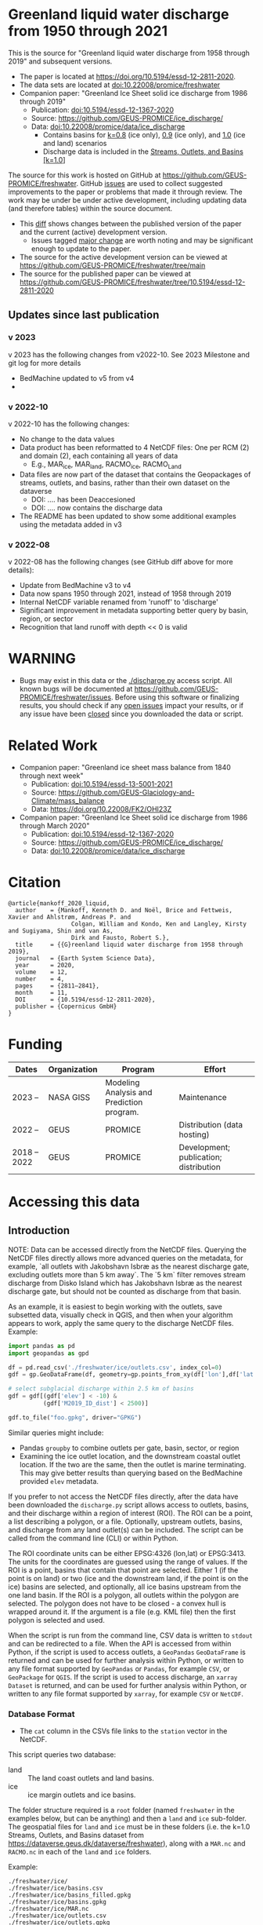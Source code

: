 
* Table of contents                               :toc_5:noexport:
- [[#greenland-liquid-water-discharge-from-1950-through-2021][Greenland liquid water discharge from 1950 through 2021]]
  - [[#updates-since-last-publication][Updates since last publication]]
    - [[#v-2023][v 2023]]
    - [[#v-2022-10][v 2022-10]]
    - [[#v-2022-08][v 2022-08]]
- [[#warning][WARNING]]
- [[#related-work][Related Work]]
- [[#citation][Citation]]
- [[#funding][Funding]]
- [[#accessing-this-data][Accessing this data]]
  - [[#introduction][Introduction]]
    - [[#database-format][Database Format]]
    - [[#warnings][Warnings]]
    - [[#requirements][Requirements]]
  - [[#examples][Examples]]
    - [[#command-line-interface][Command line interface]]
      - [[#usage-instructions][Usage Instructions]]
      - [[#outlets-and-basins][Outlets and basins]]
        - [[#one-point][One point]]
        - [[#polygon-covering-multiple-land-and-ice-outlets][Polygon covering multiple land and ice outlets]]
      - [[#discharge][Discharge]]
        - [[#one-point-1][One point]]
        - [[#polygon-covering-multiple-land-and-ice-outlets-1][Polygon covering multiple land and ice outlets]]
    - [[#python-api][Python API]]
      - [[#outlets-and-basins-1][Outlets and basins]]
        - [[#one-point-2][One point]]
        - [[#polygon-covering-multiple-land-and-ice-outlets-2][Polygon covering multiple land and ice outlets]]
      - [[#discharge-1][Discharge]]
        - [[#one-point-3][One point]]
        - [[#polygon-covering-multiple-land-and-ice-outlets-3][Polygon covering multiple land and ice outlets]]

* Greenland liquid water discharge from 1950 through 2021

This is the source for "Greenland liquid water discharge from 1958 through 2019" and subsequent versions. 

+ The paper is located at https://doi.org/10.5194/essd-12-2811-2020.
+ The data sets are located at [[https://doi.org/10.22008/promice/freshwater][doi:10.22008/promice/freshwater]]
+ Companion paper: "Greenland Ice Sheet solid ice discharge from 1986 through 2019"
  + Publication: [[https://doi.org/10.5194/essd-12-1367-2020][doi:10.5194/essd-12-1367-2020]]
  + Source: https://github.com/GEUS-PROMICE/ice_discharge/
  + Data: [[https://doi.org/10.22008/promice/data/ice_discharge][doi:10.22008/promice/data/ice_discharge]]
    + Contains basins for [[https://doi.org/10.22008/FK2/KIDYD1][k=0.8]] (ice only), [[https://doi.org/10.22008/FK2/TARK8O][0.9]] (ice only), and [[https://doi.org/10.22008/FK2/XKQVL7][1.0]] (ice and land) scenarios
    + Discharge data is included in the [[https://doi.org/10.22008/FK2/XKQVL7][Streams, Outlets, and Basins [k=1.0]]]


The source for this work is hosted on GitHub at https://github.com/GEUS-PROMICE/freshwater. GitHub [[https://github.com/mankoff/freshwater/issues?utf8=%E2%9C%93&q=is%3Aissue][issues]] are used to collect suggested improvements to the paper or problems that made it through review. The work may be under be under active development, including updating data (and therefore tables) within the source document.
+ This [[https://github.com/mankoff/freshwater/compare/10.5194/essd-12-2811-2020...main][diff]] shows changes between the published version of the paper and the current (active) development version.
  + Issues tagged [[https://github.com/GEUS-Glaciology-and-Climate/freshwater/issues?q=label%3Amajor_change][major change]] are worth noting and may be significant enough to update to the paper.
+ The source for the active development version can be viewed at https://github.com/GEUS-PROMICE/freshwater/tree/main
+ The source for the published paper can be viewed at https://github.com/GEUS-PROMICE/freshwater/tree/10.5194/essd-12-2811-2020

** Updates since last publication

*** v 2023

v 2023 has the following changes from v2022-10. See 2023 Milestone and git log for more details
+ BedMachine updated to v5 from v4
+ 

*** v 2022-10

v 2022-10 has the following changes:
+ No change to the data values
+ Data product has been reformatted to 4 NetCDF files: One per RCM (2) and domain (2), each containing all years of data
  + E.g., MAR_ice, MAR_land, RACMO_ice, RACMO_Land
+ Data files are now part of the dataset that contains the Geopackages of streams, outlets, and basins, rather than their own dataset on the dataverse
  + DOI: .... has been Deaccesioned
  + DOI: .... now contains the discharge data
+ The README has been updated to show some additional examples using the metadata added in v3

*** v 2022-08

v 2022-08 has the following changes (see GitHub diff above for more details):
+ Update from BedMachine v3 to v4
+ Data now spans 1950 through 2021, instead of 1958 through 2019
+ Internal NetCDF variable renamed from 'runoff' to 'discharge'
+ Significant improvement in metadata supporting better query by basin, region, or sector
+ Recognition that land runoff with depth << 0 is valid

* WARNING

+ Bugs may exist in this data or the [[./discharge.py]] access script. All known bugs will be documented at [[https://github.com/GEUS-PROMICE/freshwater/issues]]. Before using this software or finalizing results, you should check if any [[https://github.com/mankoff/freshwater/issues][open issues]] impact your results, or if any issue have been [[https://github.com/mankoff/freshwater/issues?q=is%3Aissue+is%3Aclosed][closed]] since you downloaded the data or script.

* Related Work  

+ Companion paper: "Greenland ice sheet mass balance from 1840 through next week"
  + Publication: [[https://doi.org/10.5194/essd-13-5001-2021][doi:10.5194/essd-13-5001-2021]]
  + Source: https://github.com/GEUS-Glaciology-and-Climate/mass_balance
  + Data: https://doi.org/10.22008/FK2/OHI23Z

+ Companion paper: "Greenland Ice Sheet solid ice discharge from 1986 through March 2020"
  + Publication: [[https://doi.org/10.5194/essd-12-1367-2020][doi:10.5194/essd-12-1367-2020]]
  + Source: https://github.com/GEUS-PROMICE/ice_discharge/
  + Data: [[https://doi.org/10.22008/promice/data/ice_discharge][doi:10.22008/promice/data/ice_discharge]]

* Citation

#+BEGIN_EXAMPLE
@article{mankoff_2020_liquid,
  author    = {Mankoff, Kenneth D. and Noël, Brice and Fettweis, Xavier and Ahlstrøm, Andreas P. and
                  Colgan, William and Kondo, Ken and Langley, Kirsty and Sugiyama, Shin and van As,
                  Dirk and Fausto, Robert S.},
  title     = {{G}reenland liquid water discharge from 1958 through 2019},
  journal   = {Earth System Science Data},
  year 	    = 2020,
  volume    = 12,
  number    = 4,
  pages     = {2811–2841},
  month     = 11,
  DOI 	    = {10.5194/essd-12-2811-2020},
  publisher = {Copernicus GmbH}
}
#+END_EXAMPLE

* Funding

| Dates        | Organization | Program                                   | Effort                                 |
|--------------+--------------+-------------------------------------------+----------------------------------------|
| 2023 --      | NASA GISS    | Modeling Analysis and Prediction program. | Maintenance                            |
| 2022 --      | GEUS         | PROMICE                                   | Distribution (data hosting)            |
| 2018 -- 2022 | GEUS         | PROMICE                                   | Development; publication; distribution |

* Accessing this data
** Introduction

NOTE: Data can be accessed directly from the NetCDF files. Querying the NetCDF files directly allows more advanced queries on the metadata, for example, `all outlets with Jakobshavn Isbræ as the nearest discharge gate, excluding outlets more than 5 km away`. The `5 km` filter removes  stream discharge from Disko Island which has Jakobshavn Isbræ as the nearest discharge gate, but should not be counted as discharge from that basin.

As an example, it is easiest to begin working with the outlets, save subsetted data, visually check in QGIS, and then when your algorithm appears to work, apply the same query to the discharge NetCDF files. Example:

#+BEGIN_SRC jupyter-python :exports code
import pandas as pd
import geopandas as gpd

df = pd.read_csv('./freshwater/ice/outlets.csv', index_col=0)
gdf = gp.GeoDataFrame(df, geometry=gp.points_from_xy(df['lon'],df['lat']))

# select subglacial discharge within 2.5 km of basins
gdf = gdf[(gdf['elev'] < -10) &
          (gdf['M2019_ID_dist'] < 2500)]

gdf.to_file("foo.gpkg", driver="GPKG")
#+END_SRC

Similar queries might include:
+ Pandas =groupby= to combine outlets per gate, basin, sector, or region
+ Examining the ice outlet location, and the downstream coastal outlet location. If the two are the same, then the outlet is marine terminating. This may give better results than querying based on the BedMachine provided =elev= metadata.

If you prefer to not access the NetCDF files directly, after the data have been downloaded the =discharge.py= script allows access to outlets, basins, and their discharge within a region of interest (ROI). The ROI can be a point, a list describing a polygon, or a file. Optionally, upstream outlets, basins, and discharge from any land outlet(s) can be included. The script can be called from the command line (CLI) or within Python.

The ROI coordinate units can be either EPSG:4326 (lon,lat) or EPSG:3413. The units for the coordinates are guessed using the range of values. If the ROI is a point, basins that contain that point are selected. Either 1 (if the point is on land) or two (ice and the downstream land, if the point is on the ice) basins are selected, and optionally, all ice basins upstream from the one land basin. If the ROI is a polygon, all outlets within the polygon are selected. The polygon does not have to be closed - a convex hull is wrapped around it. If the argument is a file (e.g. KML file) then the first polygon is selected and used.

When the script is run from the command line, CSV data is written to =stdout= and can be redirected to a file. When the API is accessed from within Python, if the script is used to access outlets, a =GeoPandas= =GeoDataFrame= is returned and can be used for further analysis within Python, or written to any file format supported by =GeoPandas= or =Pandas=, for example =CSV=, or =GeoPackage= for =QGIS=. If the script is used to access discharge, an =xarray= =Dataset= is returned, and can be used for further analysis within Python, or written to any file format supported by =xarray=, for example =CSV= or =NetCDF=.

*** Database Format

+ The =cat= column in the CSVs file links to the =station= vector in the NetCDF.

This script queries two database:
 
+ land :: The land coast outlets and land basins.
+ ice :: ice margin outlets and ice basins.

The folder structure required is a =root= folder (named =freshwater= in the examples below, but can be anything) and then a =land= and =ice= sub-folder. The geospatial files for =land= and =ice= must be in these folders (i.e. the k=1.0 Streams, Outlets, and Basins dataset from https://dataverse.geus.dk/dataverse/freshwater), along with a =MAR.nc= and =RACMO.nc= in each of the =land= and =ice= folders.

Example:

#+BEGIN_SRC bash :results verbatim :exports results
find ./freshwater/land/ ./freshwater/ice/ -maxdepth 1 | sort
#+END_SRC

#+RESULTS:
#+begin_example
./freshwater/ice/
./freshwater/ice/basins.csv
./freshwater/ice/basins_filled.gpkg
./freshwater/ice/basins.gpkg
./freshwater/ice/MAR.nc
./freshwater/ice/outlets.csv
./freshwater/ice/outlets.gpkg
./freshwater/ice/RACMO.nc
./freshwater/ice/streams.csv
./freshwater/ice/streams.gpkg
./freshwater/land/
./freshwater/land/basins.csv
./freshwater/land/basins_filled.gpkg
./freshwater/land/basins.gpkg
./freshwater/land/MAR.nc
./freshwater/land/outlets.csv
./freshwater/land/outlets.gpkg
./freshwater/land/RACMO.nc
./freshwater/land/streams.csv
./freshwater/land/streams.gpkg
#+end_example

*** Warnings

+ The script takes a few seconds to query the outlets and basins. The script takes ~10s of seconds to query each of the discharge time series datasets. Because there may be up to 6 discharge queries (2 RCMs for each of 1 land domain + ice domain + upstream ice), it can several minutes on a fast laptop to extract the data. To track progress, do not set the =quiet= flag to =True=.

+ If a polygon includes ice outlets, and the ~upstream~ flag is set, some ice outlets, basins, and discharge may be included twice, once as a "direct" selection within the polygon and once as an upstream outlet and basin from the land polygon. Further processing by the user can remove duplicates (see examples below).

+ The =id= column may not be unique for multiple reasons:
  + As above, the same outlet may be included twice.
  + =id='s are unique within a dataset (i.e. =land=, and =ice=), but not between datasets.

+ Due to bash command-line parsing behavior, the syntax =--roi -60,60= does not work. Use ~--roi=-60,06~.

+ Longitude is expected in degrees East, and should therefore probably be negative.

+ The =cat= column in the CSVs file links to the =station= vector in the NetCDF.

+ If possible, avoid using index-based lookups, and query based on location or =station=.

*** Requirements
:PROPERTIES:
:header-args:jupyter-python: :kernel freshwater :session using :eval no-export
:END:

See =environment.yml= file in Git repository, or

#+BEGIN_SRC bash
mamba create -n freshwater_user python=3.7 xarray=0.20.2 fiona=1.8.21 shapely=1.8.2 geopandas=0.7.0 netcdf4=1.6.0 dask=2.15.0
mamba activate freshwater_user
#+END_SRC

** Examples
:PROPERTIES:
:header-args:jupyter-python: :kernel freshwater :session using :eval no-export :exports both
:header-args:bash: :eval no-export :session "*freshwater-shell*" :results verbatim :exports both :prologue conda activate freshwater_user
:END:

*** Command line interface
**** Usage Instructions

# (setq org-babel-min-lines-for-block-output 100)

#+BEGIN_SRC bash :exports both
python ./discharge.py -h
#+END_SRC

#+RESULTS:
#+begin_example
usage: discharge.py [-h] --base BASE --roi ROI [-u] (-o | -d) [-q]

Discharge data access

optional arguments:
  -h, --help       show this help message and exit
  --base BASE      Folder containing freshwater data
  --roi ROI        x,y OR lon,lat OR x0,y0 x1,y1 ... xn,yn OR lon0,lat0 lon1,lat1 ... lon_n,lat_n. [lon: degrees E]
  -u, --upstream   Include upstream ice outlets draining into land basins
  -o, --outlets    Return outlet IDs (same as basin IDs)
  -d, --discharge  Return RCM discharge for each domain (outlets merged)
  -q, --quiet      Be quiet
#+end_example

**** Outlets and basins
***** One point

The simplest example is a point, in this case near the Watson River outlet. Because we select one point over land and do not request upstream outlets and basins, only one row should be returned.

#+BEGIN_SRC bash :exports both :results table
python ./discharge.py --base ./freshwater --roi=-50.5,67.2 -o -q
#+END_SRC

#+RESULTS:
| index |     id |     lon |    lat |       x |        y | elev | Z2012_sector | Z2012_sector_dist | M2019_ID | M2019_ID_dist | M2019_basin        | M2019_region | M2020_gate | M2020_gate_dist | B2015_name        | B2015_dist | domain | upstream | coast_id | coast_lon | coast_lat | coast_x | coast_y |
|     0 | 112448 | -51.233 | 67.156 | -272150 | -2491850 |   42 |           62 |             38911 |       71 |         38634 | ISUNNGUATA-RUSSELL | SW           |        195 |          193720 | Isunnguata Sermia |      46536 | land   | False    |       -1 |           |           |      -1 |      -1 |

If we move 10° east to somewhere over the ice, there should be four rows: one for the land outlet and basin, and three more for the three ice scenario:

#+BEGIN_SRC bash :exports both :results table
python ./discharge.py --base ./freshwater --roi=-40.5,67.2 -o -q
#+END_SRC

#+RESULTS:
| index |     id |     lon |    lat |      x |        y | elev | Z2012_sector | Z2012_sector_dist | M2019_ID | M2019_ID_dist | M2019_basin      | M2019_region | M2020_gate | M2020_gate_dist | B2015_name       | B2015_dist | domain | upstream | coast_id | coast_lon | coast_lat | coast_x |  coast_y |
|     0 | 118180 | -38.071 |  66.33 | 313650 | -2580750 | -133 |           41 |              5796 |       63 |             0 | HELHEIMGLETSCHER | SE           |        231 |            9650 | Helheim Gletsjer |      11776 | land   | False    |       -1 |           |           |      -1 |       -1 |
|     1 |  67065 |  -38.11 | 66.333 | 311850 | -2580650 |  -88 |           41 |              4177 |       63 |             0 | HELHEIMGLETSCHER | SE           |        231 |            7850 | Helheim Gletsjer |      10042 | ice    | False    |   118180 |   -38.071 |     66.33 |  313650 | -2580750 |

***** Polygon covering multiple land and ice outlets

Here a polygon covers several land outlets near the end of a fjord, and several ice outlets of the nearby ice margin. In addition, we request all ice outlets upstream of all selected land basins.

We use the following simple KML file for our ROI (this can be copied-and-pasted into the Google Earth side-bar to see it). Rather than use this file with ~--roi=/path/to/file.kml~, we use the coordinates directly, and demonstrate dropping the last coordinate because the code will wrap any polygon in a convex hull.

#+BEGIN_SRC xml
<?xml version="1.0" encoding="UTF-8"?>
<kml xmlns="http://www.opengis.net/kml/2.2" xmlns:gx="http://www.google.com/kml/ext/2.2" xmlns:kml="http://www.opengis.net/kml/2.2" xmlns:atom="http://www.w3.org/2005/Atom">
<Document>
  <name>Ice and Land Sample</name>
  <Placemark>
    <name>ice and land</name>
    <LineString>
      <tessellate>1</tessellate>
      <coordinates>-51.50,66.93 -51.21,66.74 -49.44,66.91 -49.84,67.18 -51.50,66.93</coordinates>
    </LineString>
  </Placemark>
</Document>
</kml>
#+END_SRC

In this example, we query for upstream outlets, and for brevity show just the first three and last three lines.

#+BEGIN_SRC bash :results table :exports both
python ./discharge.py --base ./freshwater --roi="-51.50,66.93 -51.21,66.74 -49.44,66.91 -49.84,67.18" -q -u -o | (head -n3 ;tail -n4)
#+END_SRC

#+RESULTS:
| index |     id |     lon |    lat |       x |        y | elev | Z2012_sector | Z2012_sector_dist | M2019_ID | M2019_ID_dist | M2019_basin                                   | M2019_region | M2020_gate | M2020_gate_dist | B2015_name        | B2015_dist | domain | upstream | coast_id | coast_lon | coast_lat | coast_x |  coast_y |
|     0 | 113526 | -50.713 | 67.002 | -251250 | -2511450 |   17 |           62 |             22184 |       71 |         22906 | ISUNNGUATA-RUSSELL                            | SW           |        195 |          207779 | Isunnguata Sermia |      31644 | land   | False    |       -1 |           |           |      -1 |       -1 |
|     1 | 113705 | -50.735 | 66.988 | -252350 | -2512850 |    7 |           62 |             23683 |       71 |         24427 | ISUNNGUATA-RUSSELL                            | SW           |        195 |          209355 | Isunnguata Sermia |      33360 | land   | False    |       -1 |           |           |      -1 |       -1 |
|   200 |  67072 | -49.538 | 66.425 | -204850 | -2580850 |  792 |           62 |                 0 |       40 |             0 | SAQQAP-MAJORQAQ-SOUTHTERRUSSEL_SOUTHQUARUSSEL | SW           |        262 |          198569 | Quantum Gletsjer  |      78854 | ice    | True     |   114921 |   -50.652 |    66.868 | -250050 | -2526750 |
|   201 |  67096 | -49.544 | 66.419 | -205150 | -2581550 |  825 |           62 |                 0 |       40 |           184 | SAQQAP-MAJORQAQ-SOUTHTERRUSSEL_SOUTHQUARUSSEL | SW           |        262 |          197830 | Quantum Gletsjer  |      78386 | ice    | True     |   114921 |   -50.652 |    66.868 | -250050 | -2526750 |
|   202 |  67140 | -49.537 | 66.407 | -204950 | -2582950 |  873 |           62 |                 0 |       40 |             0 | SAQQAP-MAJORQAQ-SOUTHTERRUSSEL_SOUTHQUARUSSEL | SW           |        262 |          196481 | Quantum Gletsjer  |      78243 | ice    | True     |   114921 |   -50.652 |    66.868 | -250050 | -2526750 |


**** Discharge

The discharge examples here use the same code as the "outlets and basins" examples above, except we use =--discharge= rather than =--outlet=.

***** One point

The simplest example is a point, in this case near the Watson River outlet. Because we select one point over land and do not request upstream outlets and basins, two time series should be returned: =MAR_land= and =RACMO_land=. Rather than showing results for every day from 1958 through 2019, we limit to the header and the first 10 days of June, 2012.

#+BEGIN_SRC bash :exports both :results table
python ./discharge.py --base ./freshwater --roi=-50.5,67.2 -q -d | (head -n1; grep -A9 "^2012-06-01")
#+END_SRC

#+RESULTS:
|       time | MAR_land | RACMO_land |
| 2012-06-01 | 1.249776 |   0.029927 |
| 2012-06-02 | 0.831023 |   0.001237 |
| 2012-06-03 | 0.504199 |   0.001330 |
| 2012-06-04 | 0.503719 |   0.000000 |
| 2012-06-05 | 0.503333 |  -0.001197 |
| 2012-06-06 | 0.510772 |   0.304393 |
| 2012-06-07 | 0.502683 |   0.007438 |
| 2012-06-08 | 0.502530 |   0.194025 |
| 2012-06-09 | 2.195973 |   0.087407 |
| 2012-06-10 | 0.501820 |   0.024703 |

+ If we move 10° east to somewhere over the ice we add two columns: One for each of the two RCMs over the ice domain.
+ If the =--upstream= flag is set, we add two columns: One for each of the RCMs over the *upstream* ice domains. Results are summed across outlets per domain.
+ Results are therefore one of the following
  + Two columns: 2 RCM * 1 land domain
  + Four columns: 2 RCM * (1 land + 1 ice domain)
  + Four columns: 2 RCM * (1 land + 1 upstream ice domain)
  + Six columns: 2 RCM * (1 land + 1 ice + 1 upstream ice domain)

***** Polygon covering multiple land and ice outlets

When querying using an ROI that covers multiple outlets, discharge is summed by domain. Therefore, even if 100s of outlets are within the ROI, either two columns, eight, eight, or fourteen columns are returned depending on the options.

*** Python API

The python API is similar to the command line interface, but rather than printing results to =stdout=, returns a =GeoPandas= =GeoDataFrame= of outlets, an =xarray= =Dataset= of discharge. The discharge is not summed by domain, but instead contains discharge for each outlet.

**** Outlets and basins

***** One point

The simplest example is a point, in this case near the Watson River outlet. Because we select one point over land and do not request upstream outlets and basins, only one row should be returned.

#+BEGIN_SRC jupyter-python :session using
from discharge import discharge 
df = discharge(base="./freshwater", roi="-50.5,67.2", quiet=True).outlets()
#+END_SRC

#+RESULTS:

The =df= variable is a =Pandas= =GeoDataFrame=. 

It includes two geometry columns
+ =outlet= :: A point for the location of the outlet (also available as the =x= and =y= columns)
+ =basin= :: A polygon describing this basin

Because the geometry columns do not display well in tabular form, we drop them. 

#+BEGIN_SRC jupyter-python :session using
df.drop(columns=["outlet","basin"])
#+END_SRC

#+RESULTS:
| index |     id |      lon |     lat |       x |        y | elev | Z2012_sector | Z2012_sector_dist | M2019_ID | M2019_ID_dist | M2019_basin        | M2019_region | M2020_gate | M2020_gate_dist | B2015_name        | B2015_dist | domain | upstream | coast_id | coast_lon | coast_lat | coast_x | coast_y |
|-------+--------+----------+---------+---------+----------+------+--------------+-------------------+----------+---------------+--------------------+--------------+------------+-----------------+-------------------+------------+--------+----------+----------+-----------+-----------+---------+---------|
|     0 | 112448 | -51.2329 | 67.1555 | -272150 | -2491850 |   42 |           62 |             38911 |       71 |         38634 | ISUNNGUATA-RUSSELL | SW           |        195 |          193720 | Isunnguata Sermia |      46536 | land   | False    |       -1 |       nan |       nan |      -1 |      -1 |

***** Polygon covering multiple land and ice outlets

Here a polygon covers several land outlets near the end of a fjord, and several ice outlets of the nearby ice margin. In addition, we request all ice outlets upstream of all selected land basins. Results are shown in tabular form and written to geospatial file formats.

#+BEGIN_SRC jupyter-python :session using
from discharge import discharge
df = discharge(base="./freshwater", roi="-51.50,66.93 -51.21,66.74 -49.44,66.91 -49.84,67.18", quiet=True, upstream=True).outlets()
#+END_SRC

#+RESULTS:

View the first few rows, excluding the geometry columns

#+BEGIN_SRC jupyter-python :session using
df.drop(columns=["outlet","basin"]).head()
#+END_SRC

#+RESULTS:
| index |     id |      lon |     lat |       x |        y | elev | Z2012_sector | Z2012_sector_dist | M2019_ID | M2019_ID_dist | M2019_basin        | M2019_region | M2020_gate | M2020_gate_dist | B2015_name        | B2015_dist | domain | upstream | coast_id | coast_lon | coast_lat | coast_x | coast_y |
|-------+--------+----------+---------+---------+----------+------+--------------+-------------------+----------+---------------+--------------------+--------------+------------+-----------------+-------------------+------------+--------+----------+----------+-----------+-----------+---------+---------|
|     0 | 113526 |  -50.713 | 67.0017 | -251250 | -2511450 |   17 |           62 |             22184 |       71 |         22906 | ISUNNGUATA-RUSSELL | SW           |        195 |          207779 | Isunnguata Sermia |      31644 | land   | False    |       -1 |       nan |       nan |      -1 |      -1 |
|     1 | 113705 | -50.7346 | 66.9884 | -252350 | -2512850 |    7 |           62 |             23683 |       71 |         24427 | ISUNNGUATA-RUSSELL | SW           |        195 |          209355 | Isunnguata Sermia |      33360 | land   | False    |       -1 |       nan |       nan |      -1 |      -1 |
|     2 | 113729 | -50.7771 | 66.9849 | -254250 | -2513050 |   -1 |           62 |             25538 |       71 |         26272 | ISUNNGUATA-RUSSELL | SW           |        195 |          209906 | Isunnguata Sermia |      35015 | land   | False    |       -1 |       nan |       nan |      -1 |      -1 |
|     3 | 113767 | -50.8634 | 66.9752 | -258150 | -2513750 |   14 |           62 |             29457 |       71 |         30178 | ISUNNGUATA-RUSSELL | SW           |        195 |          211369 | Isunnguata Sermia |      38643 | land   | False    |       -1 |       nan |       nan |      -1 |      -1 |
|     4 | 113787 | -50.9575 | 66.9688 | -262350 | -2514050 |   11 |           62 |             33559 |       71 |         34261 | ISUNNGUATA-RUSSELL | SW           |        195 |          212574 | Isunnguata Sermia |      42388 | land   | False    |       -1 |       nan |       nan |      -1 |      -1 |

View the last few rows:

Note that the =domain= and =upstream= columns can be used to subset the table.

#+BEGIN_SRC jupyter-python :session using
df.drop(columns=["outlet","basin"]).tail()
#+END_SRC

#+RESULTS:
| index |    id |      lon |     lat |       x |        y | elev | Z2012_sector | Z2012_sector_dist | M2019_ID | M2019_ID_dist | M2019_basin                                   | M2019_region | M2020_gate | M2020_gate_dist | B2015_name       | B2015_dist | domain | upstream | coast_id | coast_lon | coast_lat | coast_x |  coast_y |
|-------+-------+----------+---------+---------+----------+------+--------------+-------------------+----------+---------------+-----------------------------------------------+--------------+------------+-----------------+------------------+------------+--------+----------+----------+-----------+-----------+---------+----------|
|   198 | 67008 | -49.5386 | 66.4387 | -204750 | -2579350 |  759 |           62 |                 0 |       40 |            52 | SAQQAP-MAJORQAQ-SOUTHTERRUSSEL_SOUTHQUARUSSEL | SW           |        262 |          200066 | Quantum Gletsjer |      79350 | ice    | True     |   114921 |  -50.6517 |   66.8677 | -250050 | -2526750 |
|   199 | 67022 | -49.5206 | 66.4375 | -203950 | -2579550 |  754 |           62 |                 0 |       40 |             0 | SAQQAP-MAJORQAQ-SOUTHTERRUSSEL_SOUTHQUARUSSEL | SW           |        262 |          199999 | Quantum Gletsjer |      80065 | ice    | True     |   114921 |  -50.6517 |   66.8677 | -250050 | -2526750 |
|   200 | 67072 | -49.5382 | 66.4254 | -204850 | -2580850 |  792 |           62 |                 0 |       40 |             0 | SAQQAP-MAJORQAQ-SOUTHTERRUSSEL_SOUTHQUARUSSEL | SW           |        262 |          198569 | Quantum Gletsjer |      78854 | ice    | True     |   114921 |  -50.6517 |   66.8677 | -250050 | -2526750 |
|   201 | 67096 | -49.5436 |  66.419 | -205150 | -2581550 |  825 |           62 |                 0 |       40 |           184 | SAQQAP-MAJORQAQ-SOUTHTERRUSSEL_SOUTHQUARUSSEL | SW           |        262 |          197830 | Quantum Gletsjer |      78386 | ice    | True     |   114921 |  -50.6517 |   66.8677 | -250050 | -2526750 |
|   202 | 67140 | -49.5368 | 66.4068 | -204950 | -2582950 |  873 |           62 |                 0 |       40 |             0 | SAQQAP-MAJORQAQ-SOUTHTERRUSSEL_SOUTHQUARUSSEL | SW           |        262 |          196481 | Quantum Gletsjer |      78243 | ice    | True     |   114921 |  -50.6517 |   66.8677 | -250050 | -2526750 |

Finally, write data to various file formats. GeoPandas DataFrames can only have one geometry, so we must select one and drop the other before writing the file.

#+BEGIN_SRC jupyter-python :session using
df.drop(columns=["outlet","basin"]).to_csv("outlets.csv")
df.set_geometry("outlet").drop(columns="basin").to_file("outlets.gpkg", driver="GPKG")
df.set_geometry("basin").drop(columns="outlet").to_file("basins.gpkg", driver="GPKG")
#+END_SRC


**** Discharge

The code here is the same as above from the "Outlets and basins" section, but we call =discharge()= rather than =outlets()=.

***** One point

The simplest example is a point, in this case near the Watson River outlet. Because we select one point over land and do not request upstream outlets and basins, only one row should be returned.

#+BEGIN_SRC jupyter-python :session using
from discharge import discharge
ds = discharge(base="./freshwater", roi="-50.5,67.2").discharge()
#+END_SRC

Print the =xarray= =Dataset=:

#+BEGIN_SRC jupyter-python :session using :exports both
print(ds)
#+END_SRC

#+RESULTS:
: <xarray.Dataset>
: Dimensions:     (land: 1, time: 26298)
: Coordinates:
:   * time        (time) datetime64[ns] 1950-01-01 1950-01-02 ... 2021-12-31
:   * land        (land) uint64 112448
: Data variables:
:     MAR_land    (time, land) float64 0.03053 0.03059 0.03063 ... nan nan nan
:     RACMO_land  (time, land) float64 nan nan nan nan ... 0.04167 0.03844 0.03304

Display the time series. Unlike the command line interface, here the outlets are not merged.

#+BEGIN_SRC jupyter-python :session using
ds.sel(time=slice('2012-06-01','2012-06-10')).to_dataframe()
#+END_SRC

#+RESULTS:
|                                            | MAR_land |  RACMO_land |
|--------------------------------------------+----------+-------------|
| (112448, Timestamp('2012-06-01 00:00:00')) |  1.24978 |   0.0299266 |
| (112448, Timestamp('2012-06-02 00:00:00')) | 0.831023 |  0.00123663 |
| (112448, Timestamp('2012-06-03 00:00:00')) | 0.504199 |  0.00133009 |
| (112448, Timestamp('2012-06-04 00:00:00')) | 0.503719 |           0 |
| (112448, Timestamp('2012-06-05 00:00:00')) | 0.503333 | -0.00119686 |
| (112448, Timestamp('2012-06-06 00:00:00')) | 0.510772 |    0.304393 |
| (112448, Timestamp('2012-06-07 00:00:00')) | 0.502683 |  0.00743797 |
| (112448, Timestamp('2012-06-08 00:00:00')) |  0.50253 |    0.194025 |
| (112448, Timestamp('2012-06-09 00:00:00')) |  2.19597 |   0.0874073 |
| (112448, Timestamp('2012-06-10 00:00:00')) |  0.50182 |   0.0247026 |


In order to merge the outlets, select all coordinates that are *not time* and merge them. Also, apply a rolling mean:

#+BEGIN_SRC jupyter-python :session using
dims = [_ for _ in ds.dims.keys() if _ != 'time']  # get all dimensions except the time dimension
ds.sum(dim=dims)\
  .rolling(time=7)\
  .mean()\
  .sel(time=slice('2012-06-01','2012-06-10'))\
  .to_dataframe()
#+END_SRC

#+RESULTS:
| time                | MAR_land | RACMO_land |
|---------------------+----------+------------|
| 2012-06-01 00:00:00 |  8.60773 |    1.39995 |
| 2012-06-02 00:00:00 |  8.35813 |    1.24619 |
| 2012-06-03 00:00:00 |  5.53362 |   0.460494 |
| 2012-06-04 00:00:00 |  3.02151 |    0.15819 |
| 2012-06-05 00:00:00 |  1.45469 |   0.089366 |
| 2012-06-06 00:00:00 | 0.773539 |  0.0882229 |
| 2012-06-07 00:00:00 | 0.657929 |  0.0490182 |
| 2012-06-08 00:00:00 |  0.55118 |  0.0724609 |
| 2012-06-09 00:00:00 | 0.746173 |   0.084771 |
| 2012-06-10 00:00:00 | 0.745833 |    0.08811 |

***** Polygon covering multiple land and ice outlets

Here a polygon covers several land outlets near the end of a fjord, and several ice outlets of the nearby ice margin. In addition, we request all ice outlets upstream of all selected land basins.

#+BEGIN_SRC jupyter-python :session using
from discharge import discharge
ds = discharge(base="./freshwater", roi="-51.50,66.93 -51.21,66.74 -49.44,66.91 -49.84,67.18", quiet=True, upstream=True).discharge()
#+END_SRC

#+RESULTS:

What are the dimensions (i.e. how many outlets in each domain?)

#+BEGIN_SRC jupyter-python :session using :exports both
print(ds)
#+END_SRC

#+RESULTS:
#+begin_example
<xarray.Dataset>
Dimensions:             (ice: 35, ice_upstream: 84, land: 84, time: 26298)
Coordinates:
  ,* ice_upstream        (ice_upstream) uint64 65473 65477 65483 ... 67096 67140
  ,* time                (time) datetime64[ns] 1950-01-01 ... 2021-12-31
  ,* land                (land) uint64 113526 113705 113729 ... 115311 115336
  ,* ice                 (ice) uint64 65487 65492 65509 ... 65668 65671 65714
Data variables:
    MAR_land            (time, land) float64 0.005423 1.435e-05 ... nan nan
    MAR_ice             (time, ice) float64 3.245e-15 1.975e-16 ... nan nan
    RACMO_land          (time, land) float64 nan nan nan ... 0.001391 0.02869
    RACMO_ice           (time, ice) float64 nan nan nan ... 0.006565 0.003061
    MAR_ice_upstream    (time, ice_upstream) float64 2.406e-16 3.296e-16 ... nan
    RACMO_ice_upstream  (time, ice_upstream) float64 nan nan ... 4.135e-05
#+end_example

With these results:
+ Sum all outlets within each domain
+ Drop the land discharge and the upstream domains (keep only ice discharge explicitly within our ROI)
+ Apply a 5-day rolling mean
+ Plot 2012 discharge season

#+BEGIN_SRC jupyter-python :session using
d = [_ for _ in ds.dims.keys() if _ != 'time'] # dims for summing (don't sum time dimension)
v = [_ for _ in ds.data_vars if ('land' in _) | ('_u' in _)] # vars containing '_u'

r = ds.sum(dim=d)\
      .drop_vars(v)\
      .rolling(time=5).mean()

import matplotlib.pyplot as plt
plt.style.use('seaborn')

for d in r.data_vars: r[d].sel(time=slice('2012-04-01','2012-11-15')).plot(drawstyle='steps', label=d)
_ = plt.legend()
plt.savefig("./fig/api_example.png", bbox_inches='tight')
#+END_SRC

#+RESULTS:

[[./fig/api_example.png]]
